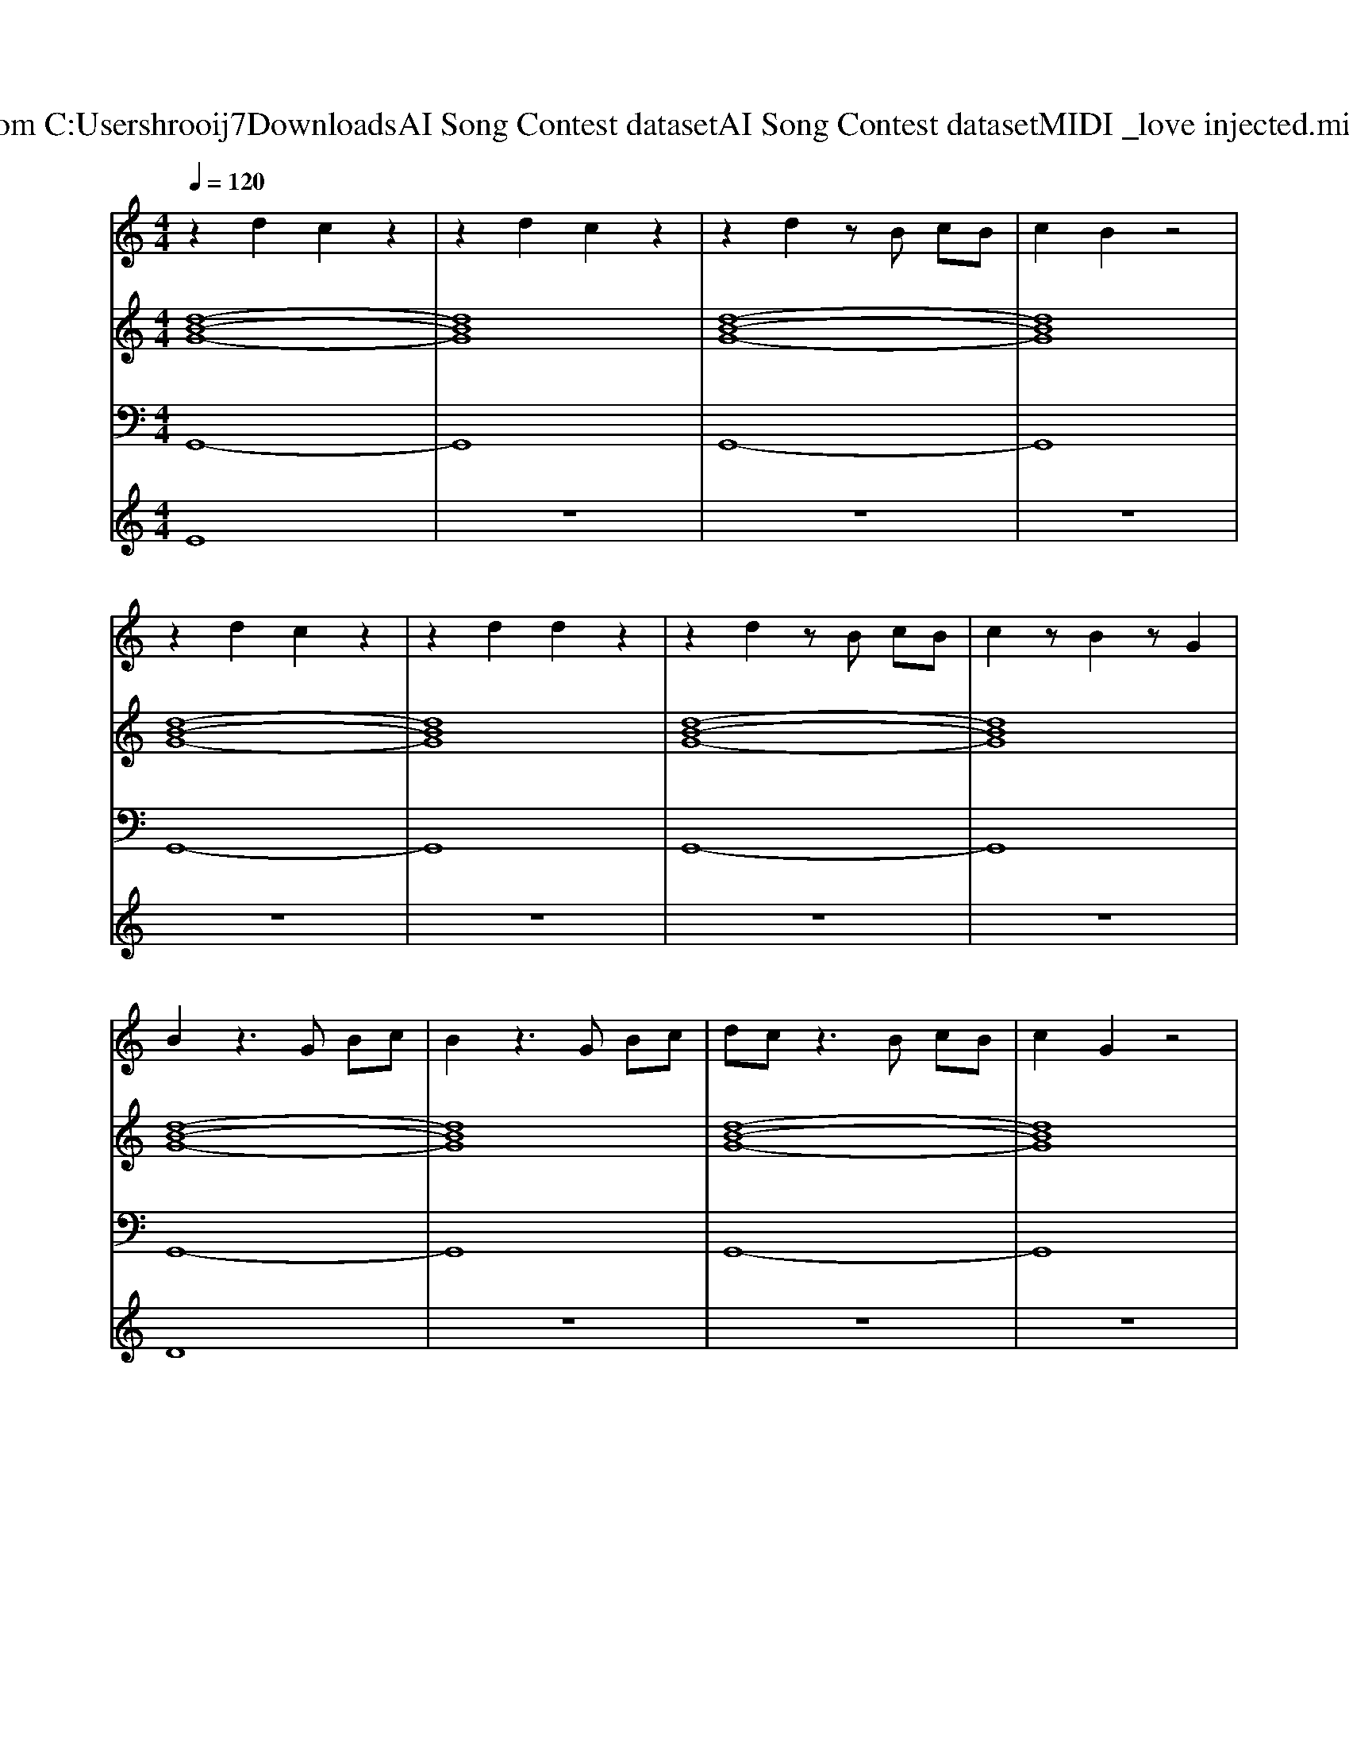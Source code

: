 X: 1
T: from C:\Users\hrooij7\Downloads\AI Song Contest dataset\AI Song Contest dataset\MIDI\027_love injected.midi
M: 4/4
L: 1/8
Q:1/4=120
K:C major
V:1
%%MIDI program 0
z2 d2 c2 z2| \
z2 d2 c2 z2| \
z2 d2 zB cB| \
c2 B2 z4|
z2 d2 c2 z2| \
z2 d2 d2 z2| \
z2 d2 zB cB| \
c2 zB2z G2|
B2 z3G Bc| \
B2 z3G Bc| \
dc z3B cB| \
c2 G2 z4|
z6 f2| \
c3B4G| \
z3G B2 c2| \
c3B4-B|
z4 zB cd| \
z3B cc Bc-| \
cG3 zc BA| \
zA zA zA2B-|
B8| \
z6  (3GBc| \
 (3dcB G2 z/2 (3GFGB/2z/2c/2| \
c3/2B3/2z3  (3GBc|
 (3dcB G2 z3/2 (3FGBc/2| \
c3/2B3/2z3  (3GBc| \
 (3dcB G2 z/2 (3GFGB/2z/2c/2| \
c3/2B3/2z2d cB|
c3/2B3/2z2d cB| \
c3/2B3/2G 
V:2
%%MIDI program 0
[d-B-G-]8| \
[dBG]8| \
[d-B-G-]8| \
[dBG]8|
[d-B-G-]8| \
[dBG]8| \
[d-B-G-]8| \
[dBG]8|
[d-B-G-]8| \
[dBG]8| \
[d-B-G-]8| \
[dBG]8|
z8| \
[d-B-G-]8| \
[dBG]6 [cAF]2| \
[B-G-E-]8|
[BGE]6 [cAF]2| \
[F-D-B,-]8| \
[FDB,]6 [cAF]2| \
[BGE]8|
[GEC]8| \
z8| \
[d-B-G-]8| \
[dBG]8|
[d-B-G-]8| \
[dBG]8| \
[d-B-G-]8| \
[dBG]8|
[d-B-G-]8|[dBG]8|
V:3
%%MIDI program 0
G,,8-| \
G,,8| \
G,,8-| \
G,,8|
G,,8-| \
G,,8| \
G,,8-| \
G,,8|
G,,8-| \
G,,8| \
G,,8-| \
G,,8|
z8| \
G,,8-| \
G,,6 F,,2| \
E,,8-|
E,,6 F,,2| \
B,,8-| \
B,,6 F,,2| \
E,,8|
C,,8| \
z8| \
G,,8-| \
G,,8|
G,,8-| \
G,,8| \
G,,8-| \
G,,8|
G,,8-|G,,8|
V:4
%%MIDI program 0
E8| \
z8| \
z8| \
z8|
z8| \
z8| \
z8| \
z8|
D8| \
z8| \
z8| \
z8|
z8| \
C8| \
z8| \
z8|
z8| \
z8| \
z8| \
z8|
z8| \
z8| \
G8|

